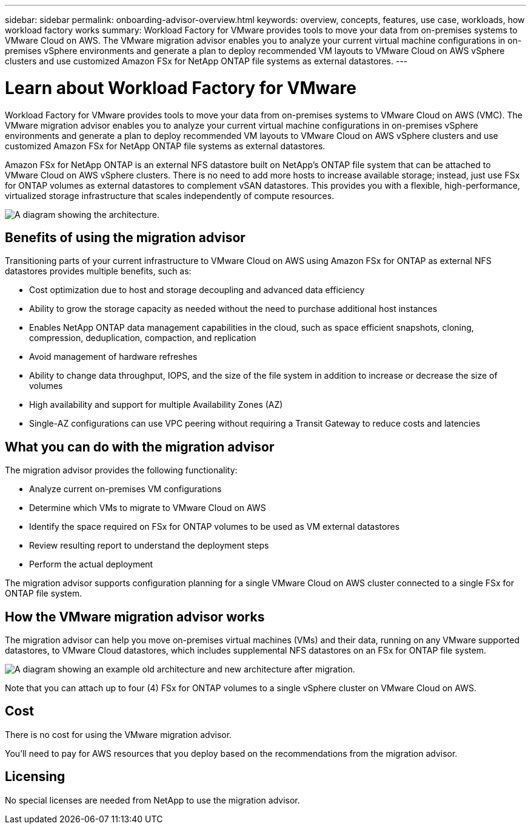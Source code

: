 ---
sidebar: sidebar
permalink: onboarding-advisor-overview.html
keywords: overview, concepts, features, use case, workloads, how workload factory works
summary: Workload Factory for VMware provides tools to move your data from on-premises systems to VMware Cloud on AWS. The VMware migration advisor enables you to analyze your current virtual machine configurations in on-premises vSphere environments and generate a plan to deploy recommended VM layouts to VMware Cloud on AWS vSphere clusters and use customized Amazon FSx for NetApp ONTAP file systems as external datastores.
---

= Learn about Workload Factory for VMware 
:icons: font
:imagesdir: ./media/

[.lead]
Workload Factory for VMware provides tools to move your data from on-premises systems to VMware Cloud on AWS (VMC). The VMware migration advisor enables you to analyze your current virtual machine configurations in on-premises vSphere environments and generate a plan to deploy recommended VM layouts to VMware Cloud on AWS vSphere clusters and use customized Amazon FSx for NetApp ONTAP file systems as external datastores.

Amazon FSx for NetApp ONTAP is an external NFS datastore built on NetApp's ONTAP file system that can be attached to VMware Cloud on AWS vSphere clusters. There is no need to add more hosts to increase available storage; instead, just use FSx for ONTAP volumes as external datastores to complement vSAN datastores. This provides you with a flexible, high-performance, virtualized storage infrastructure that scales independently of compute resources.

image:diagram-vmware-fsx-overview.png[A diagram showing the architecture.]

== Benefits of using the migration advisor

Transitioning parts of your current infrastructure to VMware Cloud on AWS using Amazon FSx for ONTAP as external NFS datastores provides multiple benefits, such as: 

* Cost optimization due to host and storage decoupling and advanced data efficiency
* Ability to grow the storage capacity as needed without the need to purchase additional host instances
* Enables NetApp ONTAP data management capabilities in the cloud, such as space efficient snapshots, cloning, compression, deduplication, compaction, and replication
* Avoid management of hardware refreshes
* Ability to change data throughput, IOPS, and the size of the file system in addition to increase or decrease the size of volumes
* High availability and support for multiple Availability Zones (AZ)
* Single-AZ configurations can use VPC peering without requiring a Transit Gateway to reduce costs and latencies

== What you can do with the migration advisor

The migration advisor provides the following functionality:

* Analyze current on-premises VM configurations
* Determine which VMs to migrate to VMware Cloud on AWS
* Identify the space required on FSx for ONTAP volumes to be used as VM external datastores
* Review resulting report to understand the deployment steps
* Perform the actual deployment

The migration advisor supports configuration planning for a single VMware Cloud on AWS cluster connected to a single FSx for ONTAP file system.

== How the VMware migration advisor works

The migration advisor can help you move on-premises virtual machines (VMs) and their data, running on any VMware supported datastores, to VMware Cloud datastores, which includes supplemental NFS datastores on an FSx for ONTAP file system.

image:diagram-vmware-fsx-old-new.png[A diagram showing an example old architecture and new architecture after migration.]

Note that you can attach up to four (4) FSx for ONTAP volumes to a single vSphere cluster on VMware Cloud on AWS.

== Cost

There is no cost for using the VMware migration advisor.

You'll need to pay for AWS resources that you deploy based on the recommendations from the migration advisor.

== Licensing

No special licenses are needed from NetApp to use the migration advisor.
